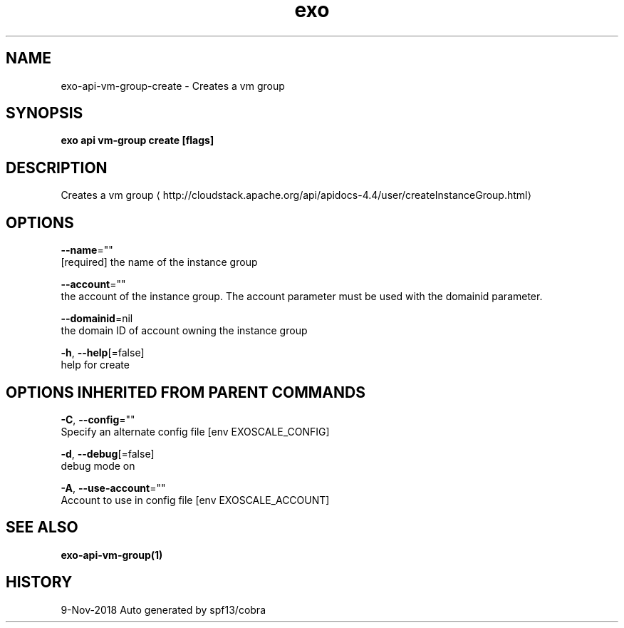 .TH "exo" "1" "Nov 2018" "Auto generated by spf13/cobra" "" 
.nh
.ad l


.SH NAME
.PP
exo\-api\-vm\-group\-create \- Creates a vm group


.SH SYNOPSIS
.PP
\fBexo api vm\-group create [flags]\fP


.SH DESCRIPTION
.PP
Creates a vm group 
\[la]http://cloudstack.apache.org/api/apidocs-4.4/user/createInstanceGroup.html\[ra]


.SH OPTIONS
.PP
\fB\-\-name\fP=""
    [required] the name of the instance group

.PP
\fB\-\-account\fP=""
    the account of the instance group. The account parameter must be used with the domainid parameter.

.PP
\fB\-\-domainid\fP=nil
    the domain ID of account owning the instance group

.PP
\fB\-h\fP, \fB\-\-help\fP[=false]
    help for create


.SH OPTIONS INHERITED FROM PARENT COMMANDS
.PP
\fB\-C\fP, \fB\-\-config\fP=""
    Specify an alternate config file [env EXOSCALE\_CONFIG]

.PP
\fB\-d\fP, \fB\-\-debug\fP[=false]
    debug mode on

.PP
\fB\-A\fP, \fB\-\-use\-account\fP=""
    Account to use in config file [env EXOSCALE\_ACCOUNT]


.SH SEE ALSO
.PP
\fBexo\-api\-vm\-group(1)\fP


.SH HISTORY
.PP
9\-Nov\-2018 Auto generated by spf13/cobra
